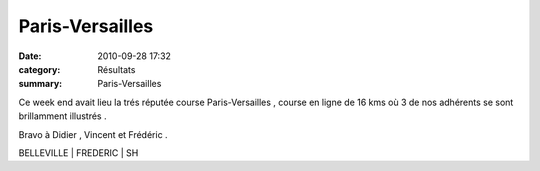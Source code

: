 Paris-Versailles
================

:date: 2010-09-28 17:32
:category: Résultats
:summary: Paris-Versailles

Ce week end avait lieu la trés réputée course Paris-Versailles , course en ligne de 16 kms où 3 de nos adhérents se sont brillamment illustrés .


Bravo à Didier , Vincent et Frédéric .



BELLEVILLE  | FREDERIC      | SH

.. _1421 / 18727: http://vincent.asptt.over-blog.com/ext/http://www.parisversailles.com/lgc_resultat_indiv_25.php?no=1421&recherche=scratch
.. _894 / 7580: http://vincent.asptt.over-blog.com/ext/http://www.parisversailles.com/lgc_resultat_indiv_25.php?no=894&recherche=categorie&categorie=SH
.. _1388 / 14963: http://vincent.asptt.over-blog.com/ext/http://www.parisversailles.com/lgc_resultat_indiv_25.php?no=1388&recherche=sexe&categorie=SH
.. _6354 / 18727: http://vincent.asptt.over-blog.com/ext/http://www.parisversailles.com/lgc_resultat_indiv_25.php?no=6354&recherche=scratch
.. _533 / 2036: http://vincent.asptt.over-blog.com/ext/http://www.parisversailles.com/lgc_resultat_indiv_25.php?no=533&recherche=categorie&categorie=VH2
.. _6074 / 14963: http://vincent.asptt.over-blog.com/ext/http://www.parisversailles.com/lgc_resultat_indiv_25.php?no=6074&recherche=sexe&categorie=VH2
.. _5501 / 18727: http://vincent.asptt.over-blog.com/ext/http://www.parisversailles.com/lgc_resultat_indiv_25.php?no=5501&recherche=scratch
.. _3129 / 7580: http://vincent.asptt.over-blog.com/ext/http://www.parisversailles.com/lgc_resultat_indiv_25.php?no=3129&recherche=categorie&categorie=SH
.. _5286 / 14963: http://vincent.asptt.over-blog.com/ext/http://www.parisversailles.com/lgc_resultat_indiv_25.php?no=5286&recherche=sexe&categorie=SH
